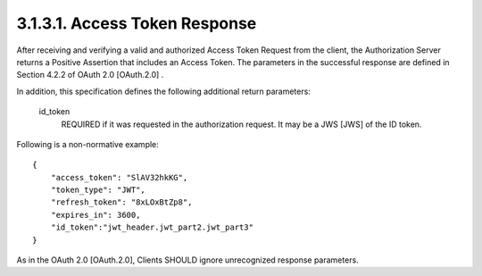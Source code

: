 3.1.3.1.  Access Token Response
~~~~~~~~~~~~~~~~~~~~~~~~~~~~~~~~~~

After receiving and verifying a valid and authorized Access Token Request from the client, the Authorization Server returns a Positive Assertion that includes an Access Token. The parameters in the successful response are defined in Section 4.2.2 of OAuth 2.0 [OAuth.2.0] .

In addition, this specification defines the following additional return parameters:

    id_token
        REQUIRED if it was requested in the authorization request. It may be a JWS [JWS] of the ID token. 

Following is a non-normative example:

::

    {
        "access_token": "SlAV32hkKG",
        "token_type": "JWT",
        "refresh_token": "8xLOxBtZp8",
        "expires_in": 3600,
        "id_token":"jwt_header.jwt_part2.jwt_part3"
    }

As in the OAuth 2.0 [OAuth.2.0], Clients SHOULD ignore unrecognized response parameters. 
